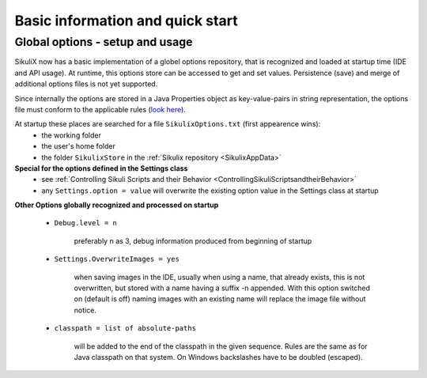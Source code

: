 .. _IDE:

Basic information and quick start
=================================

.. versionadded:: 1.1.0

Global options - setup and usage
--------------------------------

SikuliX now has a basic implementation of a globel options repository, that is recognized and loaded at startup time (IDE and API usage). At runtime, this options store can be accessed to get and set values. Persistence (save) and merge of additional options files is not yet supported.

Since internally the options are stored in a Java Properties object as key-value-pairs in string representation, the options file must conform to the applicable rules (`look here <http://docs.oracle.com/javase/7/docs/api/java/util/Properties.html#load(java.io.Reader>`_).

At startup these places are searched for a file ``SikulixOptions.txt`` (first appearence wins):
 * the working folder 
 * the user's home folder
 * the folder ``SikulixStore`` in the :ref:`Sikulix repository <SikulixAppData>`
 
**Special for the options defined in the Settings class**
 * see :ref:`Controlling Sikuli Scripts and their Behavior <ControllingSikuliScriptsandtheirBehavior>`
 * any ``Settings.option = value`` will overwrite the existing option value in the Settings class at startup
 
**Other Options globally recognized and processed on startup**

 - ``Debug.level = n`` 
 
     preferably n as 3, debug information produced from beginning of startup
     
 - ``Settings.OverwriteImages = yes``
     
     when saving images in the IDE, usually when using a name, that already exists, this is not overwritten, but  stored with a name having a suffix -n appended.
     With this option switched on (default is off) naming images with an existing name will replace the image file without notice. 
     
 - ``classpath = list of absolute-paths``
 
     will be added to the end of the classpath in the given sequence. Rules are the same as for Java classpath on that system. On Windows backslashes have to be doubled (escaped).
 
